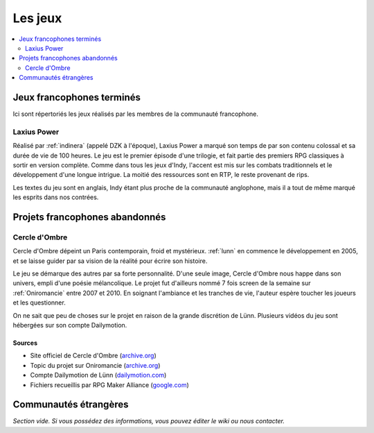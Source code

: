 Les jeux
========

.. contents::
    :depth: 2
    :local:

Jeux francophones terminés
--------------------------

Ici sont répertoriés les jeux réalisés par les membres de la communauté francophone.

.. _laxiuspower:

Laxius Power
~~~~~~~~~~~~

Réalisé par :ref:`indinera` (appelé DZK à l'époque), Laxius Power a marqué son temps de par son contenu colossal et sa durée de vie de 100 heures. Le jeu est le premier épisode d'une trilogie, et fait partie des premiers RPG classiques à sortir en version complète. Comme dans tous les jeux d'Indy, l'accent est mis sur les combats traditionnels et le développement d'une longue intrigue. La moitié des ressources sont en RTP, le reste provenant de rips.

Les textes du jeu sont en anglais, Indy étant plus proche de la communauté anglophone, mais il a tout de même marqué les esprits dans nos contrées.

Projets francophones abandonnés
-------------------------------

.. _cercledombre:

Cercle d'Ombre
~~~~~~~~~~~~~~

Cercle d'Ombre dépeint un Paris contemporain, froid et mystérieux. :ref:`lunn` en commence le développement en 2005, et se laisse guider par sa vision de la réalité pour écrire son histoire.

Le jeu se démarque des autres par sa forte personnalité. D'une seule image, Cercle d'Ombre nous happe dans son univers, empli d'une poésie mélancolique. Le projet fut d'ailleurs nommé 7 fois screen de la semaine sur :ref:`Oniromancie` entre 2007 et 2010. En soignant l'ambiance et les tranches de vie, l'auteur espère toucher les joueurs et les questionner.

On ne sait que peu de choses sur le projet en raison de la grande discrétion de Lünn. Plusieurs vidéos du jeu sont hébergées sur son compte Dailymotion.

Sources
>>>>>>>

* Site officiel de Cercle d'Ombre (`archive.org <https://web.archive.org/web/20120615155901/http://cercledombre.fr:80/>`_)
* Topic du projet sur Oniromancie (`archive.org <https://web.archive.org/web/20080613001635/http://www.rpg-maker.fr:80/index.php?page=forum&id=467>`_)
* Compte Dailymotion de Lünn  (`dailymotion.com <https://www.dailymotion.com/LunnO/videos>`_)
* Fichiers recueillis par RPG Maker Alliance (`google.com <https://drive.google.com/open?id=1q06vhXK7v2UX0slGUXV1SkXDdrA6S4WI>`_)

Communautés étrangères
----------------------

*Section vide. Si vous possédez des informations, vous pouvez éditer le wiki ou nous contacter.*
